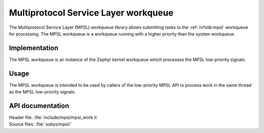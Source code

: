 .. _mpsl_work:

Multiprotocol Service Layer workqueue
#####################################

The Multiprotocol Service Layer (MPSL) workqueue library allows submitting tasks to the :ref:`nrfxlib:mpsl` workqueue for processing.
The MPSL workqueue is a workqueue running with a higher priority than the system workqueue.

Implementation
**************

The MPSL workqueue is an instance of the Zephyr kernel workqueue which processes the MPSL low-priority signals.

Usage
*****

The MPSL workqueue is intended to be used by callers of the low-priority MPSL API to process work in the same thread as the MPSL low-priority signals.

API documentation
*****************

| Header file: :file:`include/mpsl/mpsl_work.h`
| Source files: :file:`subys/mpsl/`

.. doxygengroup:: mpsl_work
   :project: nrf
   :members:
